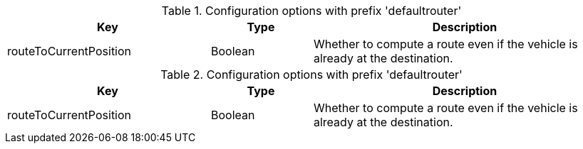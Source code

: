 .Configuration options with prefix 'defaultrouter'
[cols="2,1,3", options="header"]
|===
|Key
|Type
|Description

|routeToCurrentPosition
|Boolean
|Whether to compute a route even if the vehicle is already at the destination.

|===

.Configuration options with prefix 'defaultrouter'
[cols="2,1,3", options="header"]
|===
|Key
|Type
|Description

|routeToCurrentPosition
|Boolean
|Whether to compute a route even if the vehicle is already at the destination.

|===

